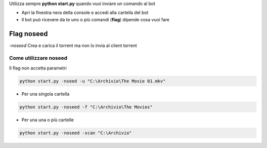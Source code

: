 
Utilizza sempre **python start.py** quando vuoi inviare un comando al bot

- Apri la finestra nera della console e accedi alla cartella del bot
- Il bot può ricevere da te uno o più comandi (**flag**) dipende cosa vuoi fare

Flag noseed
********************

`-noseed` Crea e carica il torrent ma non lo invia al client torrent


Come utilizzare noseed
==============================

Il flag non accetta parametri

.. code-block:: python

    python start.py -nseed -u "C:\Archivio\The Movie 01.mkv"

- Per una singola cartella

.. code-block:: python

    python start.py -noseed -f "C:\Archivio\The Movies"


- Per una una o più cartelle

.. code-block:: python

    python start.py -noseed -scan "C:\Archivio"


